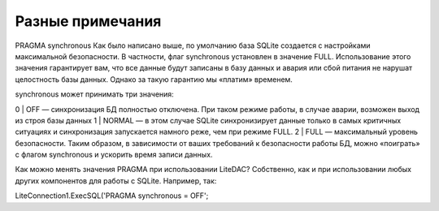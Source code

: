 
Разные примечания
=================

PRAGMA synchronous
Как было написано выше, по умолчанию база SQLite создается с настройками максимальной безопасности. В частности, флаг  synchronous установлен в значение FULL. Использование этого значения гарантирует вам, что все данные будут записаны в базу данных и авария или сбой питания не нарушат целостность базы данных. Однако за такую гарантию мы «платим» временем.

synchronous может принимать три значения:

0 | OFF — синхронизация БД полностью отключена. При таком режиме работы, в случае аварии, возможен выход из строя базы данных
1 | NORMAL — в этом случае SQLite синхронизирует данные только в самых критичных ситуациях и синхронизация запускается намного реже, чем при режиме FULL.
2 | FULL — максимальный уровень безопасности.
Таким образом, в зависимости от ваших требований к безопасности работы БД, можно «поиграть» с флагом synchronous и ускорить время записи данных. 

Как можно менять значения PRAGMA при использовании LiteDAC? Собственно, как и при использовании любых других компонентов для работы с SQLite. Например, так:

LiteConnection1.ExecSQL('PRAGMA synchronous = OFF';
